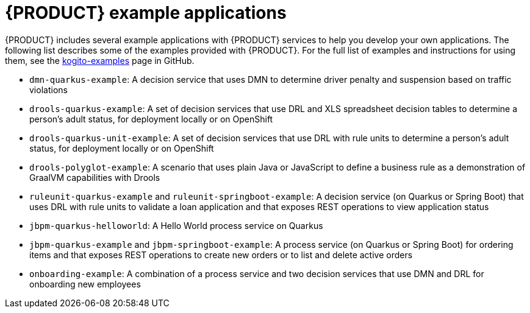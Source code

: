 [id='ref_kogito-app-examples']

= {PRODUCT} example applications

{PRODUCT} includes several example applications with {PRODUCT} services to help you develop your own applications. The following list describes some of the examples provided with {PRODUCT}. For the full list of examples and instructions for using them, see the https://github.com/kiegroup/kogito-examples[kogito-examples] page in GitHub.

* `dmn-quarkus-example`: A decision service that uses DMN to determine driver penalty and suspension based on traffic violations
* `drools-quarkus-example`: A set of decision services that use DRL and XLS spreadsheet decision tables to determine a person's adult status, for deployment locally or on OpenShift
* `drools-quarkus-unit-example`: A set of decision services that use DRL with rule units to determine a person's adult status, for deployment locally or on OpenShift
* `drools-polyglot-example`: A scenario that uses plain Java or JavaScript to define a business rule as a demonstration of GraalVM capabilities with Drools
* `ruleunit-quarkus-example` and `ruleunit-springboot-example`: A decision service (on Quarkus or Spring Boot) that  uses DRL with rule units to validate a loan application and that exposes REST operations to view application status
* `jbpm-quarkus-helloworld`: A Hello World process service on Quarkus
* `jbpm-quarkus-example` and `jbpm-springboot-example`: A process service (on Quarkus or Spring Boot) for ordering items and that exposes REST operations to create new orders or to list and delete active orders
* `onboarding-example`: A combination of a process service and two decision services that use DMN and DRL for onboarding new employees
